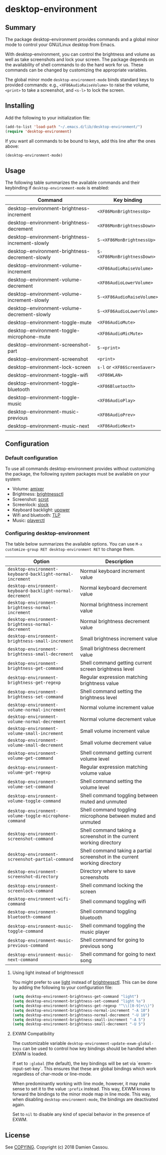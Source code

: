 * desktop-environment

  #+BEGIN_HTML
      <p>
        <a href="https://stable.melpa.org/#/desktop-environment">
          <img alt="MELPA Stable" src="https://stable.melpa.org/packages/desktop-environment-badge.svg"/>
        </a>

        <a href="https://melpa.org/#/desktop-environment">
          <img alt="MELPA" src="https://melpa.org/packages/desktop-environment-badge.svg"/>
        </a>

        <a href="https://github.com/DamienCassou/desktop-environment/actions">
          <img alt="pipeline status" src="https://github.com/DamienCassou/desktop-environment/workflows/CI/badge.svg" />
        </a>
      </p>
  #+END_HTML

** Summary

The package desktop-environment provides commands and a global minor
mode to control your GNU/Linux desktop from Emacs.

With desktop-environment, you can control the brightness and volume as
well as take screenshots and lock your screen.  The package depends on
the availability of shell commands to do the hard work for us.  These
commands can be changed by customizing the appropriate variables.

The global minor mode ~desktop-environment-mode~ binds standard keys
to provided commands: e.g., ~<XF86AudioRaiseVolume>~ to raise the
volume, ~<print>~ to take a screenshot, and ~<s-l>~ to lock the
screen.

** Installing

Add the following to your initialization file:

#+BEGIN_SRC emacs-lisp
  (add-to-list 'load-path "~/.emacs.d/lib/desktop-environment/")
  (require 'desktop-environment)
#+END_SRC

If you want all commands to be bound to keys, add this line after the
ones above:

#+BEGIN_SRC emacs-lisp
  (desktop-environment-mode)
#+END_SRC

** Usage

The following table summarizes the available commands and their
keybinding if ~desktop-environment-mode~ is enabled:

| *Command*                                       | *Key binding*               |
|-------------------------------------------------+-----------------------------|
| desktop-environment-brightness-increment        | ~<XF86MonBrightnessUp>~     |
| desktop-environment-brightness-decrement        | ~<XF86MonBrightnessDown>~   |
| desktop-environment-brightness-increment-slowly | ~S-<XF86MonBrightnessUp>~   |
| desktop-environment-brightness-decrement-slowly | ~S-<XF86MonBrightnessDown>~ |
| desktop-environment-volume-increment            | ~<XF86AudioRaiseVolume>~    |
| desktop-environment-volume-decrement            | ~<XF86AudioLowerVolume>~    |
| desktop-environment-volume-increment-slowly     | ~S-<XF86AudioRaiseVolume>~  |
| desktop-environment-volume-decrement-slowly     | ~S-<XF86AudioLowerVolume>~  |
| desktop-environment-toggle-mute                 | ~<XF86AudioMute>~           |
| desktop-environment-toggle-microphone-mute      | ~<XF86AudioMicMute>~        |
| desktop-environment-screenshot-part             | ~S-<print>~                 |
| desktop-environment-screenshot                  | ~<print>~                   |
| desktop-environment-lock-screen                 | ~s-l~ or ~<XF86ScreenSaver>~  |
| desktop-environment-toggle-wifi                 | ~<XF86WLAN>~                |
| desktop-environment-toggle-bluetooth            | ~<XF86Bluetooth>~           |
| desktop-environment-toggle-music                | ~<XF86AudioPlay>~           |
| desktop-environment-music-previous              | ~<XF86AudioPrev>~           |
| desktop-environment-music-next                  | ~<XF86AudioNext>~           |

** Configuration

*** Default configuration

To use all commands desktop-environment provides without customizing
the package, the following system packages must be available on your system:

- Volume: [[https://www.alsa-project.org/wiki/Main_Page][amixer]]
- Brightness: [[https://github.com/Hummer12007/brightnessctl][brightnessctl]]
- Screenshot: [[https://tracker.debian.org/pkg/scrot][scrot]]
- Screenlock: [[https://tools.suckless.org/slock/][slock]]
- Keyboard backlight: [[https://upower.freedesktop.org/][upower]]
- Wifi and bluetooth: [[https://linrunner.de/en/tlp/tlp.html][TLP]]
- Music: [[https://github.com/altdesktop/playerctl][playerctl]]

*** Configuring desktop-environment

The table below summarizes the available options. You can use ~M-x
customize-group RET desktop-environment RET~ to change them.

| *Option*                                                  | *Description*                                                              |
|-----------------------------------------------------------+----------------------------------------------------------------------------|
| ~desktop-environment-keyboard-backlight-normal-increment~ | Normal keyboard increment value                                            |
| ~desktop-environment-keyboard-backlight-normal-decrement~ | Normal keyboard decrement value                                            |
| ~desktop-environment-brightness-normal-increment~         | Normal brightness increment value                                          |
| ~desktop-environment-brightness-normal-decrement~         | Normal brightness decrement value                                          |
| ~desktop-environment-brightness-small-increment~          | Small brightness increment value                                           |
| ~desktop-environment-brightness-small-decrement~          | Small brightness decrement value                                           |
| ~desktop-environment-brightness-get-command~              | Shell command getting current screen brightness level                      |
| ~desktop-environment-brightness-get-regexp~               | Regular expression matching brightness value                               |
| ~desktop-environment-brightness-set-command~              | Shell command setting the brightness level                                 |
| ~desktop-environment-volume-normal-increment~             | Normal volume increment value                                              |
| ~desktop-environment-volume-normal-decrement~             | Normal volume decrement value                                              |
| ~desktop-environment-volume-small-increment~              | Small volume increment value                                               |
| ~desktop-environment-volume-small-decrement~              | Small volume decrement value                                               |
| ~desktop-environment-volume-get-command~                  | Shell command getting current volume level                                 |
| ~desktop-environment-volume-get-regexp~                   | Regular expression matching volume value                                   |
| ~desktop-environment-volume-set-command~                  | Shell command setting the volume level                                     |
| ~desktop-environment-volume-toggle-command~               | Shell command toggling between muted and unmuted                           |
| ~desktop-environment-volume-toggle-microphone-command~    | Shell command toggling microphone between muted and unmuted                |
| ~desktop-environment-screenshot-command~                  | Shell command taking a screenshot in the current working directory         |
| ~desktop-environment-screenshot-partial-command~          | Shell command taking a partial screenshot in the current working directory |
| ~desktop-environment-screenshot-directory~                | Directory where to save screenshots                                        |
| ~desktop-environment-screenlock-command~                  | Shell command locking the screen                                           |
| ~desktop-environment-wifi-command~                        | Shell command toggling wifi                                                |
| ~desktop-environment-bluetooth-command~                   | Shell command toggling bluetooth                                           |
| ~desktop-environment-music-toggle-command~                | Shell command toggling the music player                                    |
| ~desktop-environment-music-previous-command~              | Shell command for going to previous song                                   |
| ~desktop-environment-music-next-command~                  | Shell command for going to next song                                       |

**** Using light instead of brightnessctl

You might prefer to use [[https://haikarainen.github.io/light/][light]] instead of [[https://github.com/Hummer12007/brightnessctl][brightnessctl]]. This can be
done by adding the following to your configuration file:

#+begin_src emacs-lisp
  (setq desktop-environment-brightness-get-command "light")
  (setq desktop-environment-brightness-set-command "light %s")
  (setq desktop-environment-brightness-get-regexp "^\\([0-9]+\\)")
  (setq desktop-environment-brightness-normal-increment "-A 10")
  (setq desktop-environment-brightness-normal-decrement "-U 10")
  (setq desktop-environment-brightness-small-increment "-A 5")
  (setq desktop-environment-brightness-small-decrement "-U 5")
#+end_src

**** EXWM Compatibility

The customizable variable ~desktop-environment-update-exwm-global-keys~ can be
used to control how key bindings should be handled when EXWM is loaded.

If set to ~:global~ (the default), the key bindings will be set via
`exwm-input-set-key`.  This ensures that these are global bindings which work
regardless of char-mode or line-mode.

When predominantly working with line mode, however, it may make sense to set it
to the value ~:prefix~ instead.  This way, EXWM knows to forward the bindings to
the minor mode map in line mode.  This way, when disabling
~desktop-environment-mode~, the bindings are deactivated again.

Set to ~nil~ to disable any kind of special behavior in the presence of EXWM.

** License

See [[file:COPYING][COPYING]]. Copyright (c) 2018 Damien Cassou.

  #+BEGIN_HTML
  <a href="https://liberapay.com/DamienCassou/donate">
    <img alt="Donate using Liberapay" src="https://liberapay.com/assets/widgets/donate.svg">
  </a>
  #+END_HTML

#  LocalWords:  MPDel MPD minibuffer
